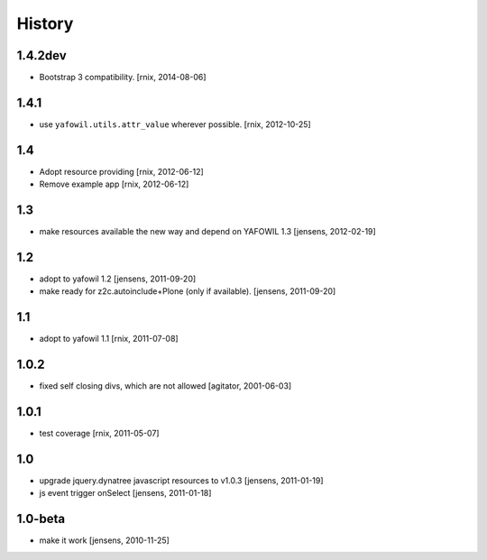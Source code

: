 
History
=======

1.4.2dev
--------

- Bootstrap 3 compatibility.
  [rnix, 2014-08-06]


1.4.1
-----

- use ``yafowil.utils.attr_value`` wherever possible.
  [rnix, 2012-10-25]


1.4
---

- Adopt resource providing
  [rnix, 2012-06-12]

- Remove example app
  [rnix, 2012-06-12]


1.3
---

- make resources available the new way and depend on YAFOWIL 1.3
  [jensens, 2012-02-19]


1.2
---

- adopt to yafowil 1.2
  [jensens, 2011-09-20]

- make ready for z2c.autoinclude+Plone (only if available).
  [jensens, 2011-09-20]


1.1
---

- adopt to yafowil 1.1
  [rnix, 2011-07-08]


1.0.2
-----

- fixed self closing divs, which are not allowed
  [agitator, 2001-06-03]


1.0.1
-----

- test coverage
  [rnix, 2011-05-07]


1.0
---

- upgrade jquery.dynatree javascript resources to v1.0.3
  [jensens, 2011-01-19]

- js event trigger onSelect
  [jensens, 2011-01-18]


1.0-beta
--------

- make it work
  [jensens, 2010-11-25]
